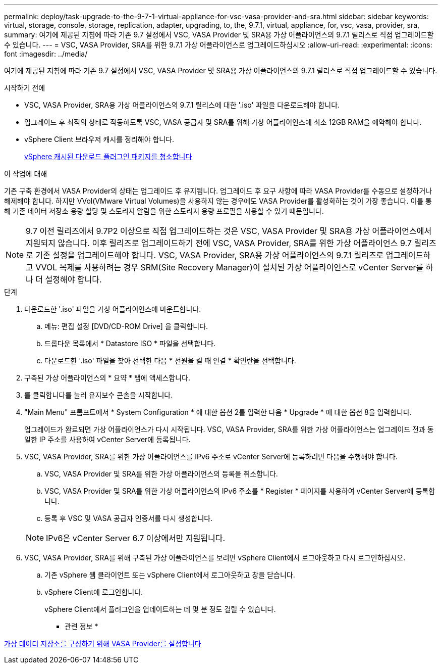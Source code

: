 ---
permalink: deploy/task-upgrade-to-the-9-7-1-virtual-appliance-for-vsc-vasa-provider-and-sra.html 
sidebar: sidebar 
keywords: virtual, storage, console, storage, replication, adapter, upgrading, to, the, 9.7.1, virtual, appliance, for, vsc, vasa, provider, sra, 
summary: 여기에 제공된 지침에 따라 기존 9.7 설정에서 VSC, VASA Provider 및 SRA용 가상 어플라이언스의 9.7.1 릴리스로 직접 업그레이드할 수 있습니다. 
---
= VSC, VASA Provider, SRA를 위한 9.7.1 가상 어플라이언스로 업그레이드하십시오
:allow-uri-read: 
:experimental: 
:icons: font
:imagesdir: ../media/


[role="lead"]
여기에 제공된 지침에 따라 기존 9.7 설정에서 VSC, VASA Provider 및 SRA용 가상 어플라이언스의 9.7.1 릴리스로 직접 업그레이드할 수 있습니다.

.시작하기 전에
* VSC, VASA Provider, SRA용 가상 어플라이언스의 9.7.1 릴리스에 대한 '.iso' 파일을 다운로드해야 합니다.
* 업그레이드 후 최적의 상태로 작동하도록 VSC, VASA 공급자 및 SRA를 위해 가상 어플라이언스에 최소 12GB RAM을 예약해야 합니다.
* vSphere Client 브라우저 캐시를 정리해야 합니다.
+
xref:task-clean-the-vsphere-cached-downloaded-plug-in-packages.adoc[vSphere 캐시된 다운로드 플러그인 패키지를 청소합니다]



.이 작업에 대해
기존 구축 환경에서 VASA Provider의 상태는 업그레이드 후 유지됩니다. 업그레이드 후 요구 사항에 따라 VASA Provider를 수동으로 설정하거나 해제해야 합니다. 하지만 VVol(VMware Virtual Volumes)을 사용하지 않는 경우에도 VASA Provider를 활성화하는 것이 가장 좋습니다. 이를 통해 기존 데이터 저장소 용량 할당 및 스토리지 알람을 위한 스토리지 용량 프로필을 사용할 수 있기 때문입니다.

[NOTE]
====
9.7 이전 릴리즈에서 9.7P2 이상으로 직접 업그레이드하는 것은 VSC, VASA Provider 및 SRA용 가상 어플라이언스에서 지원되지 않습니다. 이후 릴리즈로 업그레이드하기 전에 VSC, VASA Provider, SRA를 위한 가상 어플라이언스 9.7 릴리즈로 기존 설정을 업그레이드해야 합니다. VSC, VASA Provider, SRA용 가상 어플라이언스의 9.7.1 릴리즈로 업그레이드하고 VVOL 복제를 사용하려는 경우 SRM(Site Recovery Manager)이 설치된 가상 어플라이언스로 vCenter Server를 하나 더 설정해야 합니다.

====
.단계
. 다운로드한 '.iso' 파일을 가상 어플라이언스에 마운트합니다.
+
.. 메뉴: 편집 설정 [DVD/CD-ROM Drive] 을 클릭합니다.
.. 드롭다운 목록에서 * Datastore ISO * 파일을 선택합니다.
.. 다운로드한 '.iso' 파일을 찾아 선택한 다음 * 전원을 켤 때 연결 * 확인란을 선택합니다.


. 구축된 가상 어플라이언스의 * 요약 * 탭에 액세스합니다.
. 를 클릭합니다image:../media/launch-maintenance-console.gif[""]를 눌러 유지보수 콘솔을 시작합니다.
. "Main Menu" 프롬프트에서 * System Configuration * 에 대한 옵션 2를 입력한 다음 * Upgrade * 에 대한 옵션 8을 입력합니다.
+
업그레이드가 완료되면 가상 어플라이언스가 다시 시작됩니다. VSC, VASA Provider, SRA를 위한 가상 어플라이언스는 업그레이드 전과 동일한 IP 주소를 사용하여 vCenter Server에 등록됩니다.

. VSC, VASA Provider, SRA를 위한 가상 어플라이언스를 IPv6 주소로 vCenter Server에 등록하려면 다음을 수행해야 합니다.
+
.. VSC, VASA Provider 및 SRA를 위한 가상 어플라이언스의 등록을 취소합니다.
.. VSC, VASA Provider 및 SRA를 위한 가상 어플라이언스의 IPv6 주소를 * Register * 페이지를 사용하여 vCenter Server에 등록합니다.
.. 등록 후 VSC 및 VASA 공급자 인증서를 다시 생성합니다.


+
[NOTE]
====
IPv6은 vCenter Server 6.7 이상에서만 지원됩니다.

====
. VSC, VASA Provider, SRA를 위해 구축된 가상 어플라이언스를 보려면 vSphere Client에서 로그아웃하고 다시 로그인하십시오.
+
.. 기존 vSphere 웹 클라이언트 또는 vSphere Client에서 로그아웃하고 창을 닫습니다.
.. vSphere Client에 로그인합니다.
+
vSphere Client에서 플러그인을 업데이트하는 데 몇 분 정도 걸릴 수 있습니다.





* 관련 정보 *

xref:task-enable-vasa-provider-for-configuring-virtual-datastores.adoc[가상 데이터 저장소를 구성하기 위해 VASA Provider를 설정합니다]

